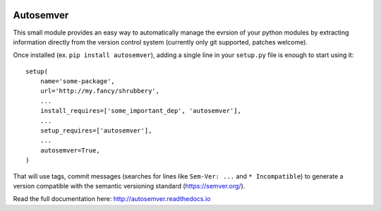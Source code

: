.. image:: https://travis-ci.org/david-caro/python-autosemver.svg?branch=master
   :alt: Latest commit build status
   :target: https://travis-ci.org/david-caro/python-autosemver

.. image:: https://readthedocs.org/projects/autosemver/badge/?version=latest
   :alt: Documentation
   :target: https://autosemver.readthedocs.io

.. image:: https://img.shields.io/github/license/david-caro/python-autosemver?color=blue
   :alt: License
   :target: https://github.com/david-caro/python-autosemver/blob/master/LICENSE

.. image:: https://badge.fury.io/py/autosemver.svg
   :alt: Latest PyPI - Version
   :target: https://badge.fury.io/py/autosemver

.. image:: https://img.shields.io/badge/code%20style-black-000000.svg
   :alt: Code style
   :target: https://github.com/ambv/black

.. image:: https://img.shields.io/pypi/dm/autosemver
   :alt: PyPI - Downloads

===========
Autosemver
===========

This small module provides an easy way to automatically manage the evrsion of
your python modules by extracting information directly from the version control
system (currently only git supported, patches welcome).

Once installed (ex. ``pip install autosemver``), adding a single line in your
``setup.py`` file is enough to start using it::

    setup(
        name='some-package',
        url='http://my.fancy/shrubbery',
        ...
        install_requires=['some_important_dep', 'autosemver'],
        ...
        setup_requires=['autosemver'],
        ...
        autosemver=True,
    )

That will use tags, commit messages (searches for lines like ``Sem-Ver: ...``
and ``* Incompatible``) to generate a version compatible with the semantic
versioning standard (https://semver.org/).

Read the full documentation here: http://autosemver.readthedocs.io

